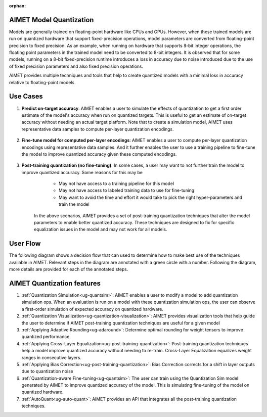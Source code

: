 :orphan:

.. _ug-model-quantization:

AIMET Model Quantization
========================

Models are generally trained on floating-point hardware like CPUs and GPUs.
However, when these trained models are run on quantized hardware that support fixed-precision operations, model parameters are converted from floating-point precision to fixed precision.
As an example, when running on hardware that supports 8-bit integer operations, the floating point parameters in the trained model need to be converted to 8-bit integers.
It is observed that for some models, running on a 8-bit fixed-precision runtime introduces a loss in accuracy due to noise introduced due to the use of fixed precision parameters and also fixed precision operations.

AIMET provides multiple techniques and tools that help to create quantized models with a minimal loss in accuracy relative to floating-point models.


Use Cases
=========
1. **Predict on-target accuracy**: AIMET enables a user to simulate the effects of quantization to get a first order estimate of the model's accuracy when run on quantized targets. This is useful to get an estimate of on-target accuracy without needing an actual target platform. Note that to create a simulation model, AIMET uses representative data samples to compute per-layer quantization encodings.

    .. image:: ../images/quant_use_case_1.PNG

2. **Fine-tune model for computed per-layer encodings**: AIMET enables a user to compute per-layer quantization encodings using representative data samples. And it further enables the user to use a training pipeline to fine-tune the model to improve quantized accuracy given these computed encodings.

    .. image:: ../images/quant_use_case_2.PNG


3. **Post-training quantization (no fine-tuning)**: In some cases, a user may want to not further train the model to improve quantized accuracy. Some reasons for this may be
	- May not have access to a training pipeline for this model
	- May not have access to labeled training data to use for fine-tuning
	- May want to avoid the time and effort it would take to pick the right hyper-parameters and train the model

    In the above scenarios, AIMET provides a set of post-training quantization techniques that alter the model parameters to enable better quantized accuracy. These techniques are designed to fix for specific equalization issues in the model and may not work for all models.

    .. image:: ../images/quant_use_case_3.PNG


User Flow
=========

The following diagram shows a decision flow that can used to determine how to make best use of the techniques available in AIMET.
Relevant steps in the diagram are annotated with a green circle with a number. Following the diagram, more details are provided for each of the annotated steps.

.. image:: ../images/flow_diagram.png

AIMET Quantization features
===========================

#. :ref:`Quantization Simulation<ug-quantsim>`: AIMET enables a user to modify a model to add quantization simulation ops. When an evaluation is run on a model with these quantization simulation ops, the user can observe a first-order simulation of expected accuracy on quantized hardware.

#. :ref:`Quantization Visualization<ug-quantization-visualization>`: AIMET provides visualization tools that help guide the user to determine if AIMET post-training quantization techniques are useful for a given model

#. :ref:`Applying Adaptive Rounding<ug-adaround>`: Determine optimal rounding for weight tensors to improve quantized performance

#. :ref:`Applying Cross-Layer Equalization<ug-post-training-quantization>`: Post-training quantization techniques help a model improve quantized accuracy without needing to re-train. Cross-Layer Equalization equalizes weight ranges in consecutive layers.

#. :ref:`Applying Bias Correction<ug-post-training-quantization>`: Bias Correction corrects for a shift in layer outputs due to quantization noise

#. :ref:`Quantization-aware Fine-tuning<ug-quantsim>`: The user can train using the Quantization Sim model generated by AIMET to improve quantized accuracy of the model. This is simulating fine-tuning of the model on quantized hardware.

#. :ref:`AutoQuant<ug-auto-quant>`: AIMET provides an API that integrates all the post-training quantization techniques.
